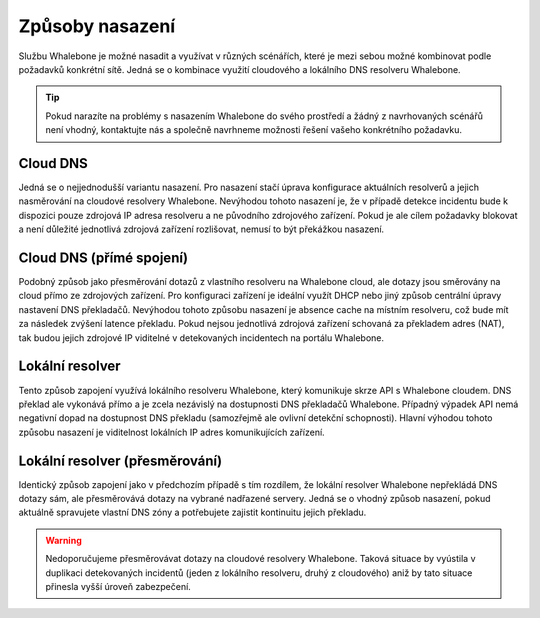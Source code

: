 Způsoby nasazení
================

Službu Whalebone je možné nasadit a využívat v různých scénářích, které je mezi sebou možné kombinovat podle požadavků konkrétní sítě. Jedná se o kombinace využití cloudového a lokálního DNS resolveru Whalebone.

.. tip:: Pokud narazíte na problémy s nasazením Whalebone do svého prostředí a žádný z navrhovaných scénářů není vhodný, kontaktujte nás a společně navrhneme možnosti řešení vašeho konkrétního požadavku.

Cloud DNS
---------

Jedná se o nejjednodušší variantu nasazení. Pro nasazení stačí úprava konfigurace aktuálních resolverů a jejich nasměrování na cloudové resolvery Whalebone.
Nevýhodou tohoto nasazení je, že v případě detekce incidentu bude k dispozici pouze zdrojová IP adresa resolveru a ne původního zdrojového zařízení. Pokud je ale cílem požadavky blokovat a není důležité jednotlivá zdrojová zařízení rozlišovat, nemusí to být překážkou nasazení.

.. image:: ./img/deployment_cloud.png
   :align: center

Cloud DNS (přímé spojení)
-------------------------

Podobný způsob jako přesměrování dotazů z vlastního resolveru na Whalebone cloud, ale dotazy jsou směrovány na cloud přímo ze zdrojových zařízení. Pro konfiguraci zařízení je ideální využít DHCP nebo jiný způsob centrální úpravy nastavení DNS překladačů. Nevýhodou tohoto způsobu nasazení je absence cache na místním resolveru, což bude mít za následek zvýšení latence překladu.
Pokud nejsou jednotlivá zdrojová zařízení schovaná za překladem adres (NAT), tak budou jejich zdrojové IP viditelné v detekovaných incidentech na portálu Whalebone.

.. image:: ./img/deployment_cloud_direct.png
   :align: center

Lokální resolver
----------------

Tento způsob zapojení využívá lokálního resolveru Whalebone, který komunikuje skrze API s Whalebone cloudem. DNS překlad ale vykonává přímo a je zcela nezávislý na dostupnosti DNS překladačů Whalebone. Případný výpadek API nemá negativní dopad na dostupnost DNS překladu (samozřejmě ale ovlivní detekční schopnosti).
Hlavní výhodou tohoto způsobu nasazení je viditelnost lokálních IP adres komunikujících zařízení.

.. image:: ./img/deployment_lr.png
   :align: center

Lokální resolver (přesměrování)
-------------------------------

Identický způsob zapojení jako v předchozím případě s tím rozdílem, že lokální resolver Whalebone nepřekládá DNS dotazy sám, ale přesměrovává dotazy na vybrané nadřazené servery. Jedná se o vhodný způsob nasazení, pokud aktuálně spravujete vlastní DNS zóny a potřebujete zajistit kontinuitu jejich překladu.

.. warning:: Nedoporučujeme přesměrovávat dotazy na cloudové resolvery Whalebone. Taková situace by vyústila v duplikaci detekovaných incidentů (jeden z lokálního resolveru, druhý z cloudového) aniž by tato situace přinesla vyšší úroveň zabezpečení.

.. image:: ./img/deployment_lr_fw.png
   :align: center

